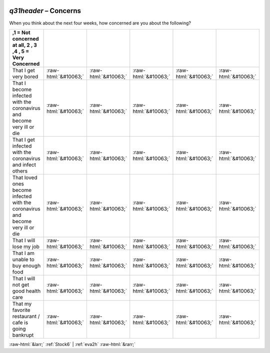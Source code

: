 .. _q31header:

 
 .. role:: raw-html(raw) 
        :format: html 

`q31header` – Concerns
==================

When you think about the next four weeks, how concerned are you about the following?

.. csv-table::
   :delim: |
   :header: ,1 = Not concerned at all, 2 , 3 ,4  , 5 = Very Concerned

           That I get very bored | :raw-html:`&#10063;`|:raw-html:`&#10063;`|:raw-html:`&#10063;`|:raw-html:`&#10063;`|:raw-html:`&#10063;`
           That I become infected with the coronavirus and become very ill or die | :raw-html:`&#10063;`|:raw-html:`&#10063;`|:raw-html:`&#10063;`|:raw-html:`&#10063;`|:raw-html:`&#10063;`
           That I get infected with the coronavirus and infect others | :raw-html:`&#10063;`|:raw-html:`&#10063;`|:raw-html:`&#10063;`|:raw-html:`&#10063;`|:raw-html:`&#10063;`
           That loved ones become infected with the coronavirus and become very ill or die | :raw-html:`&#10063;`|:raw-html:`&#10063;`|:raw-html:`&#10063;`|:raw-html:`&#10063;`|:raw-html:`&#10063;`
           That I will lose my job | :raw-html:`&#10063;`|:raw-html:`&#10063;`|:raw-html:`&#10063;`|:raw-html:`&#10063;`|:raw-html:`&#10063;`
           That I am unable to buy enough food | :raw-html:`&#10063;`|:raw-html:`&#10063;`|:raw-html:`&#10063;`|:raw-html:`&#10063;`|:raw-html:`&#10063;`
           That I will not get good health care | :raw-html:`&#10063;`|:raw-html:`&#10063;`|:raw-html:`&#10063;`|:raw-html:`&#10063;`|:raw-html:`&#10063;`
           That my favorite restaurant / cafe is going bankrupt | :raw-html:`&#10063;`|:raw-html:`&#10063;`|:raw-html:`&#10063;`|:raw-html:`&#10063;`|:raw-html:`&#10063;`

.. image:: ../_screenshots/q31header.png


:raw-html:`&larr;` :ref:`Stock6` | :ref:`eva2h` :raw-html:`&rarr;`
